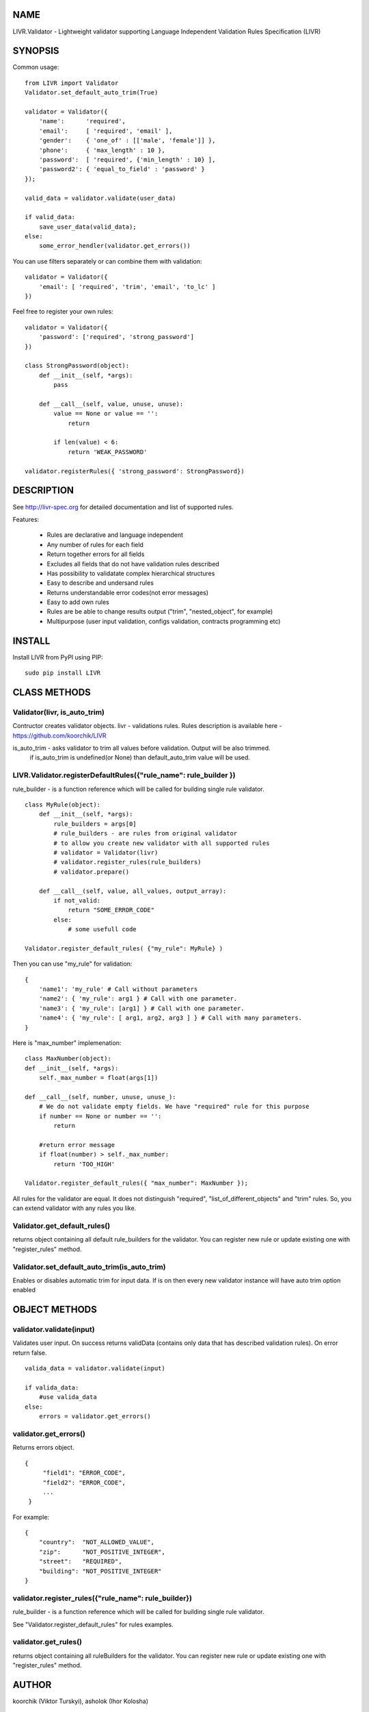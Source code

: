 NAME
----
LIVR.Validator - Lightweight validator supporting Language Independent Validation Rules Specification (LIVR)

SYNOPSIS
--------
Common usage::

    from LIVR import Validator
    Validator.set_default_auto_trim(True)

    validator = Validator({
        'name':      'required',
        'email':     [ 'required', 'email' ],
        'gender':    { 'one_of' : [['male', 'female']] },
        'phone':     { 'max_length' : 10 },
        'password':  [ 'required', {'min_length' : 10} ],
        'password2': { 'equal_to_field' : 'password' }
    });
    
    valid_data = validator.validate(user_data)
    
    if valid_data:
        save_user_data(valid_data);
    else:
        some_error_hendler(validator.get_errors())
    


You can use filters separately or can combine them with validation::

    validator = Validator({
        'email': [ 'required', 'trim', 'email', 'to_lc' ]
    })
    


Feel free to register your own rules::

    validator = Validator({
        'password': ['required', 'strong_password']
    })
    
    class StrongPassword(object):
        def __init__(self, *args):
            pass

        def __call__(self, value, unuse, unuse):
            value == None or value == '':
                return

            if len(value) < 6:
                return 'WEAK_PASSWORD'

    validator.registerRules({ 'strong_password': StrongPassword})


DESCRIPTION
-----------

See http://livr-spec.org for detailed documentation and list of supported rules.

Features:

 * Rules are declarative and language independent
 * Any number of rules for each field
 * Return together errors for all fields
 * Excludes all fields that do not have validation rules described
 * Has possibility to validatate complex hierarchical structures
 * Easy to describe and undersand rules
 * Returns understandable error codes(not error messages)
 * Easy to add own rules
 * Rules are be able to change results output ("trim", "nested_object", for example)
 * Multipurpose (user input validation, configs validation, contracts programming etc)

INSTALL
-------
Install LIVR from PyPI using PIP::

    sudo pip install LIVR

CLASS METHODS
-------------

Validator(livr, is_auto_trim)
~~~~~~~~~~~~~~~~~~~~~~~~~~~~~

Contructor creates validator objects.
livr - validations rules. Rules description is available here - https://github.com/koorchik/LIVR

is_auto_trim - asks validator to trim all values before validation. Output will be also trimmed.
    if is_auto_trim is undefined(or None) than default_auto_trim value will be used.


LIVR.Validator.registerDefaultRules({"rule_name": rule_builder })
~~~~~~~~~~~~~~~~~~~~~~~~~~~~~~~~~~~~~~~~~~~~~~~~~~~~~~~~~~~~~~~~~
rule_builder - is a function reference which will be called for building single rule validator.
::
    
    class MyRule(object):
        def __init__(self, *args):
            rule_builders = args[0]
            # rule_builders - are rules from original validator
            # to allow you create new validator with all supported rules
            # validator = Validator(livr)
            # validator.register_rules(rule_builders)
            # validator.prepare()

        def __call__(self, value, all_values, output_array):
            if not_valid:
                return "SOME_ERROR_CODE"
            else:
                # some usefull code

    Validator.register_default_rules( {"my_rule": MyRule} )

Then you can use "my_rule" for validation::
    
    {
        'name1': 'my_rule' # Call without parameters
        'name2': { 'my_rule': arg1 } # Call with one parameter.
        'name3': { 'my_rule': [arg1] } # Call with one parameter.
        'name4': { 'my_rule': [ arg1, arg2, arg3 ] } # Call with many parameters.
    }

Here is "max_number" implemenation::
    
    class MaxNumber(object):
    def __init__(self, *args):
        self._max_number = float(args[1])

    def __call__(self, number, unuse, unuse_):
        # We do not validate empty fields. We have "required" rule for this purpose
        if number == None or number == '':
            return

        #return error message
        if float(number) > self._max_number:
            return 'TOO_HIGH'

    Validator.register_default_rules({ "max_number": MaxNumber });

All rules for the validator are equal. It does not distinguish "required", "list_of_different_objects" and "trim" rules. So, you can extend validator with any rules you like.

Validator.get_default_rules()
~~~~~~~~~~~~~~~~~~~~~~~~~~~~~
returns object containing all default rule_builders for the validator. You can register new rule or update existing one with "register_rules" method.

Validator.set_default_auto_trim(is_auto_trim)
~~~~~~~~~~~~~~~~~~~~~~~~~~~~~~~~~~~~~~~~~~~~~
Enables or disables automatic trim for input data. If is on then every new validator instance will have auto trim option enabled


OBJECT METHODS
--------------

validator.validate(input)
~~~~~~~~~~~~~~~~~~~~~~~~~
Validates user input. On success returns validData (contains only data that has described validation rules). On error return false.
::

    valida_data = validator.validate(input)

    if valida_data: 
        #use valida_data
    else:
        errors = validator.get_errors()

validator.get\_errors()
~~~~~~~~~~~~~~~~~~~~~~~
Returns errors object.
::
   {
        "field1": "ERROR_CODE",
        "field2": "ERROR_CODE",
        ...
    }

For example:
::
    {
        "country":  "NOT_ALLOWED_VALUE",
        "zip":      "NOT_POSITIVE_INTEGER",
        "street":   "REQUIRED",
        "building": "NOT_POSITIVE_INTEGER"
    }

validator.register_rules({"rule_name": rule_builder})
~~~~~~~~~~~~~~~~~~~~~~~~~~~~~~~~~~~~~~~~~~~~~~~~~~~~~~~~

rule_builder - is a function reference which will be called for building single rule validator.

See "Validator.register_default_rules" for rules examples.

validator.get_rules()
~~~~~~~~~~~~~~~~~~~~~
returns object containing all ruleBuilders for the validator. You can register new rule or update existing one with "register_rules" method.

AUTHOR
------
koorchik (Viktor Turskyi), asholok (Ihor Kolosha)

BUGS
----
Please report any bugs or feature requests to Github https://github.com/asholok/python-validator-livr

LICENSE AND COPYRIGHT
---------------------

Copyright 2012 Viktor Turskyi.

This program is free software; you can redistribute it and/or modify it under the terms of the the Artistic License (2.0). You may obtain a copy of the full license at:

http://www.perlfoundation.org/artistic_license_2_0

Any use, modification, and distribution of the Standard or Modified Versions is governed by this Artistic License. By using, modifying or distributing the Package, you accept this license. Do not use, modify, or distribute the Package, if you do not accept this license.

If your Modified Version has been derived from a Modified Version made by someone other than you, you are nevertheless required to ensure that your Modified Version complies with the requirements of this license.

This license does not grant you the right to use any trademark, service mark, tradename, or logo of the Copyright Holder.

This license includes the non-exclusive, worldwide, free-of-charge patent license to make, have made, use, offer to sell, sell, import and otherwise transfer the Package with respect to any patent claims licensable by the Copyright Holder that are necessarily infringed by the Package. If you institute patent litigation (including a cross-claim or counterclaim) against any party alleging that the Package constitutes direct or contributory patent infringement, then this Artistic License to you shall terminate on the date that such litigation is filed.

Disclaimer of Warranty: THE PACKAGE IS PROVIDED BY THE COPYRIGHT HOLDER AND CONTRIBUTORS "AS IS' AND WITHOUT ANY EXPRESS OR IMPLIED WARRANTIES. THE IMPLIED WARRANTIES OF MERCHANTABILITY, FITNESS FOR A PARTICULAR PURPOSE, OR NON-INFRINGEMENT ARE DISCLAIMED TO THE EXTENT PERMITTED BY YOUR LOCAL LAW. UNLESS REQUIRED BY LAW, NO COPYRIGHT HOLDER OR CONTRIBUTOR WILL BE LIABLE FOR ANY DIRECT, INDIRECT, INCIDENTAL, OR CONSEQUENTIAL DAMAGES ARISING IN ANY WAY OUT OF THE USE OF THE PACKAGE, EVEN IF ADVISED OF THE POSSIBILITY OF SUCH DAMAGE.